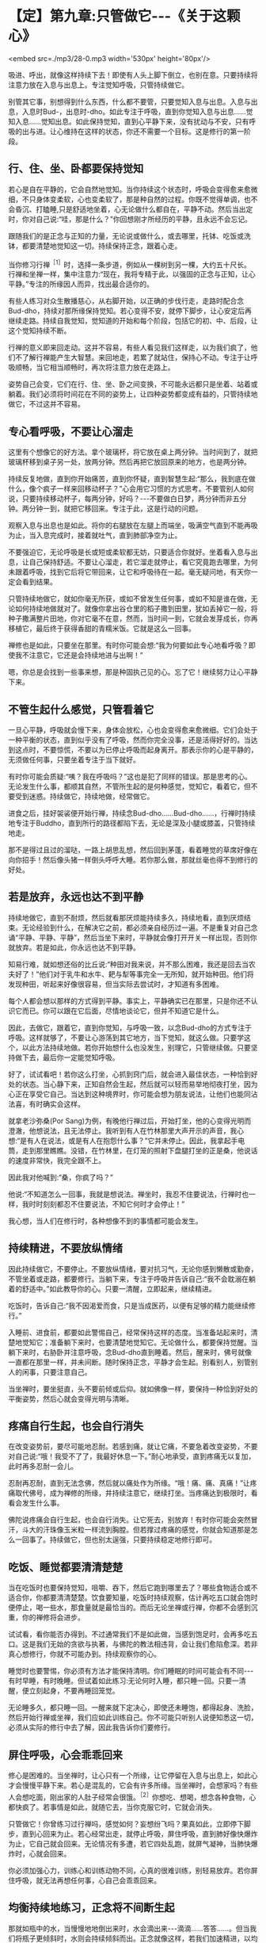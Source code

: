 * 【定】第九章:只管做它-﻿-﻿-《关于这颗心》

<embed src=./mp3/28-0.mp3 width='530px' height='80px'/>

吸进、呼出，就像这样持续下去！即使有人头上脚下倒立，也别在意。只要持续将注意力放在入息与出息上。专注觉知呼吸，只管持续做它。

别管其它事，别想得到什么东西，什么都不要管，只要觉知入息与出息。入息与出息，入息时Bud-，出息时-dho。如此专注于呼吸，直到你觉知入息与出息......觉知入息......觉知出息。如此保持觉知，直到心平静下来，没有扰动与不安，只有呼吸的出与进。让心维持在这样的状态，你还不需要一个目标。这是修行的第一阶段。

** 行、住、坐、卧都要保持觉知

若心是自在平静的，它会自然地觉知。当你持续这个状态时，呼吸会变得愈来愈微细，不只身体变柔软，心也变柔软了，那是种自然的过程。你既不觉得单调，也不会昏沉、打瞌睡,只是舒适地坐着，心无论做什么都自在，平静不动。然后当出定时，你对自己说:“哇，那是什么？”你回想刚才所经历的平静，且永远不会忘记。

跟随我们的是正念与正知的力量，无论说或做什么，或去哪里，托钵、吃饭或洗钵，都要清楚地觉知这一切。持续保持正念，跟着心走。

当你修习行禅^{［1］}时，选择一条步道，例如从一棵树到另一棵，大约五十尺长。行禅和坐禅一样，集中注意力:“现在，我将专精于此，以强固的正念与正知，让心平静。”专注的所缘因人而异，找出最合适你的。  

有些人练习对众生散播慈心，从右脚开始，以正确的步伐行走，走路时配合念Bud-dho，持续对那所缘保持觉知。若心变得不安，就停下脚步，让心安定后再继续走路。持续自我觉知，觉知道的开始和每个阶段，包括它的初、中、后段，让这个觉知持续不断。

行禅的意义即来回走动。这并不容易，有些人看见我们这样走，以为我们疯了，他们不了解行禅能产生大智慧。来回地走，若累了就站住，保持心不动。专注于让呼吸顺畅，当它相当顺畅时，再次将注意力放在走路上。  

姿势自己会变，它们在行、住、坐、卧之间变换，不可能永远都只是坐着、站着或躺着。我们必须将时间花在不同的姿势上，让四种姿势都变成有益的，只管持续地做它，不过这并不容易。 

** 专心看呼吸，不要让心溜走

这里有个想像它的好方法。拿个玻璃杯，将它放在桌上两分钟。当时间到了，就把玻璃杯移到桌子另一处，放两分钟。然后再把它放回原来的地方，也是两分钟。

持续反复地做，直到你开始痛苦，直到你怀疑，直到智慧生起:“那么，我到底在做什么，像个疯子一样来回移动杯子？”心会用它习惯的方式思考。不要管别人如何说，只要持续移动杯子，每两分钟，好吗？-﻿-﻿-不要做白日梦，两分钟而非五分钟。两分钟一到，就把它移回来。专注于此，这是行动的问题。

观察入息与出息也是如此。将你的右腿放在左腿上而端坐，吸满空气直到不能再吸为止，当入息完成时，接着就吐气，直到肺部净空为止。 

不要强迫它，无论呼吸是长或短或柔软都无妨，只要适合你就好。坐着看入息与出息，让自己保持舒适。不要让心溜走，若它溜走就停止，看它究竟跑去哪里，为何未跟着呼吸，找到它后将它带回来，让它和呼吸待在一起。毫无疑问地，有天你一定会看到结果。

只管持续地做它，就如你毫无所获，或如不曾发生任何事，或如不知是谁在做，无论如何持续地做就对了。就像你拿出谷仓里的稻子撒到田里，犹如丢掉它一般，将种子撒满整片田地，你对它毫不在意，然而，当时间一到，它就会发芽成长，你再移植它，最后终于获得香甜的青糯米饭。它就是这么一回事。

禅修也是如此，只要坐在那里。有时你可能会想:“我为何要如此专心地看呼吸？即使我不注意它，它还是会持续地进与出啊！”  

嗯，你总是会找到一些事来想，那是种固执己见的心。忘了它！继续努力让心平静下来。 

** 不管生起什么感觉，只管看着它

一旦心平静，呼吸就会慢下来，身体会放松，心也会变得愈来愈微细。它们会处于一种平衡的状态，直到似乎没有了呼吸，然而你完全没事，还是活得好好的。当达到这点时，不要惊慌，不要以为已停止呼吸而起身离开。那表示你的心是平静的，无须做任何事，只要坐着专注于当下就好。

有时你可能会质疑:“咦？我在呼吸吗？”这也是犯了同样的错误。那是思考的心。无论发生什么事，都顺其自然，不管所生起的是何种感觉，觉知它，看着它，但不要受到迷惑。持续做它，持续地做，经常做它。

进食之后，挂好袈裟便开始行禅，持续念Bud-dho......Bud-dho......，行禅时持续地专注于Buddho，直到所行的路径都陷下去，无论是深及小腿或膝盖，只管持续地走。 

那不是得过且过的溜哒，一路上胡思乱想，然后回到茅蓬，看着睡觉的草席好像在向你招手！然后像头猪一样倒头呼呼大睡。若你那么做，那就丝毫也得不到修行的好处。 

[[./img/28-2.jpeg]]

** 若是放弃，永远也达不到平静

持续地做它，直到不耐烦，然后就看那厌烦能持续多久，持续地看，直到厌烦结束。无论经验到什么，在解决它之前，都必须亲自经历过一遍。不是重复对自己念诵“平静、平静、平静”，然后当坐下来时，平静就会像打开开关一样出现，否则你就放弃。若是如此，你永远也达不到平静。

知易行难，就如想还俗的比丘说:“种田对我来说，并不那么困难，我还是回去当农夫好了！”他们对于乳牛和水牛、耙与犁等事完全一无所知，就开始种田。他们将发现种田，听起来好像很容易，但当实际去尝试时，才知道有多困难。

每个人都会想以那样的方式得到平静。事实上，平静确实已在那里，只是你还不认识它而已。你可以跟在它后面，尽情地谈论它，但并不知道它是什么。

因此，去做它，跟着它，直到你觉知，与呼吸一致，以念Bud-dho的方式专注于呼吸。这样就够了，不要让心游荡到其它地方，当下觉知，就这么做。只要学这个，以此方法持续地做。若你开始想什么也没发生，别理它，只管继续做。只要坚持做下去，最后你一定能觉知呼吸。

好了，试试看吧！若你这么打坐，心抓到窍门后，就会进入最佳状态，一种恰到好处的状态。当心静下来，正知自然会生起，然后就可以轻而易举地彻夜打坐，因为心正在享受它自己。当达到这种境界时，你可能会想为朋友说法，让他们也能同沾法喜，有时确实会这样。 

就拿老沙弥桑(Por
Sang)为例，有晚他行禅过后，开始打坐，他的心变得光明而澄澈，他想说法，且无法停止。我听到有人在竹林那里大声开示的声音，我心想:“是有人在说法，或是有人在抱怨什么事？”它并未停止。因此，我拿起手电筒，走到那里瞧瞧。没错，在竹林里，在灯笼的照射下盘腿打坐的正是桑，他说话的速度非常快，我完全跟不上。

因此我对他喊到:“桑，你疯了吗？”

他说:“不知道怎么一回事，我就是想说法。禅坐时，我忍不住要说法，行禅时也一样，我时时刻刻都忍不住要说法，不知它何时才会停止！”

我心想，当人们在修行时，各种想像不到的事情都可能会发生。 

** 持续精进，不要放纵情绪

因此持续做它，不要停止。不要放纵情绪，要对抗习气，无论你感到懒散或勤奋，不管坐着或走路，都要修行。当躺下来，专注于呼吸并告诉自己:“我不会耽溺在躺着的舒适中。”如此教导你的心。只要一清醒，立即起来，继续精进。

吃饭时，告诉自己:“我不因渴爱而食，只是当成医药，以便有足够的精力能继续修行。”

入睡前、进食前，都要如此警惕自己，经常保持这样的态度。当准备站起来时，清楚地觉知它；准备躺下来时，也要清楚地觉知它。无论做什么，都要保持觉醒。当躺下来时，右胁卧并注意呼吸，念Bud-dho直到睡着。然后，醒来时，佛号就像一直都在那里一样，并未间断。随时保持正念，平静才会生起。别看别人，别管别人的闲事，只要注意自己。

当坐禅时，要坐挺直，头不要前倾或后仰。就如佛像一样，要保持一种恰到好处的平衡姿势，然后心就会变得光明与清晰。 

** 疼痛自行生起，也会自行消失

在改变姿势前，要尽可能地忍耐。若感到痛，就让它痛，不要急着改变姿势，不要对自己说:“哦！我受不了了，我最好休息一下。”耐心地承受，直到疼痛无以复加，此时再多忍耐一会儿。

忍耐再忍耐，直到无法念佛，然后就以痛处作为所缘。“哦！痛、痛、真痛！”让疼痛取代佛号，成为禅修的所缘，并持续注意它，继续打坐。当疼痛达到极限时，看看会发生什么事。

佛陀说疼痛会自行生起，也会自行消失。让它死去，别放弃！有时你可能会突然冒汗，斗大的汗珠像玉米粒一样流到胸膛。但若撑过疼痛的感觉，你就会知道那是怎么一回事了。持续做它，但也别太逞强，只要持续稳定地修行即可。 

** 吃饭、睡觉都要清清楚楚

当在吃饭时也要保持觉知，咀嚼、吞下，然后它跑到哪里去了？哪些食物适合或不适合你，你都要清清楚楚。饮食要知量，吃饭时持续观察，估计再吃五口就会饱时便停止，喝一些水，那食量就是最恰当的。而后无论坐禅或行禅，你都不会感到沉重，你的禅修将会进步。  

试试看，看你能否办得到。不过通常我们不是如此做，当感到饱足时，会再多吃五口。这是我们无始的贪欲与执著，与佛陀的教法相违背，会让我们愈陷愈深。若非真心想修行，你就不可能办到。持续观察你的心。

睡觉时也要警惕，你必须有方法才能保持清明。你们睡眠的时间可能会有不同-﻿-﻿-有时早睡，有时晚睡。但试着如此练习:无论何时入睡，都只睡一回。只要一清醒，便立刻起身，不要再睡回笼觉。

无论睡多久，都只睡一回。一醒来就下定决心，即使还未睡饱，都得起身、洗脸，然后开始行禅或坐禅，我们应如此训练自己。你不可能只听别人说便知悉这一切，必须从实际的修行中去了解，因此我告诉你们要修行。 

** 屏住呼吸，心会乖乖回来

修心是困难的。当坐禅时，让心只有一个所缘，让它停留在入息与出息上，如此心才会慢慢平静下来。若心是混乱的，它会有许多所缘。当坐禅时，会想家吗？有些人会想吃面，刚出家的人肚子经常会很饿。^{［2］}你想吃、想喝，想念各种食物，心都快疯了。若事情是如此，就随它去，当你克服它时，它就会消失。

只管做它！你曾练习过行禅吗，感觉如何？妄想纷飞吗？果真如此，立即停下脚步，直到心回来为止。若心经常出走，就停止呼吸，屏住呼吸，直到肺好像快爆炸为止，它自己就会回来。无论情况有多遭，若它四处乱跑，就屏气凝神，当肺快爆炸时，心就会回来。

你必须加强心力，训练心和训练动物不同，心真的很难训练，别轻易放弃。若你屏住呼吸，就无法再想任何事，心自己会乖乖回来。

[[./img/28-3.jpeg]]

** 均衡持续地练习，正念将不间断生起

那就如瓶中的水，当慢慢地地倒出来时，水会滴出来-﻿-﻿-滴滴......答答......。但当我们将瓶子更倾斜时，水则会持续倾斜而出。正念就像这样，若我们加速精进，以均衡而持续的方式练习，正念将像水流一样无间地流出。无论行、住、坐、卧，觉知都不会间断，像河水一样川流不息。

我们心的训练就像如此。在片刻的正念后，又会再度胡思乱想，它是不安的，而正念也无法持续。但无论它想些什么，都别在意，只管持续精进。它会像水滴一样，愈来愈频繁，终至汇聚成一条水流。届时觉知就会无所不在，无论行、住、坐、卧，不管你做什么，觉知都会照顾你。

就从现在开始，试试看，但不要急。若你只是坐在那里等着看好戏，那么你就是在浪费自己的时间。因此要小心。若太勉强，你不会成功；但若你完全不肯尝试，也同样不会成功。

-----
*注释*:

［1］行禅（cankama）:即是在行走时修习禅定，禅修者选择一条步道，来回缓步慢行，这种修法能发展觉知的平衡性、准确性与专注的持久性。它是由注意走路的每个步骤所组成，通常分成六个步骤:（一）举起脚；（二）伸出脚；（三）脚向前移；（四）脚向下放；（五）脚踏在地面；（六）脚向地面压下，以便接着跨出第二步。

［2］在阿姜查的传统里，比丘与八戒女一天只吃一餐，在早晨托钵回来之后。

